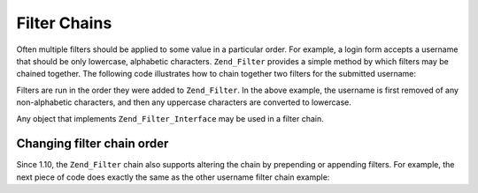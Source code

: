 .. _zend.filter.filter_chains:

Filter Chains
=============

Often multiple filters should be applied to some value in a particular order. For example, a login form accepts a username that should be only lowercase, alphabetic characters. ``Zend_Filter`` provides a simple method by which filters may be chained together. The following code illustrates how to chain together two filters for the submitted username:

.. code-block:: php
   :linenos:

   // Create a filter chain and add filters to the chain
   $filterChain = new Zend_Filter();
   $filterChain->addFilter(new Zend_Filter_Alpha())
               ->addFilter(new Zend_Filter_StringToLower());

   // Filter the username
   $username = $filterChain->filter($_POST['username']);

Filters are run in the order they were added to ``Zend_Filter``. In the above example, the username is first removed of any non-alphabetic characters, and then any uppercase characters are converted to lowercase.

Any object that implements ``Zend_Filter_Interface`` may be used in a filter chain.

.. _zend.filter.filter_chains.order:

Changing filter chain order
---------------------------

Since 1.10, the ``Zend_Filter`` chain also supports altering the chain by prepending or appending filters. For example, the next piece of code does exactly the same as the other username filter chain example:

.. code-block:: php
   :linenos:

   // Create a filter chain and add filters to the chain
   $filterChain = new Zend_Filter();

   // this filter will be appended to the filter chain
   $filterChain->appendFilter(new Zend_Filter_StringToLower());

   // this filter will be prepended at the beginning of the filter chain.
   $filterChain->prependFilter(new Zend_Filter_Alpha());

   // Filter the username
   $username = $filterChain->filter($_POST['username']);


